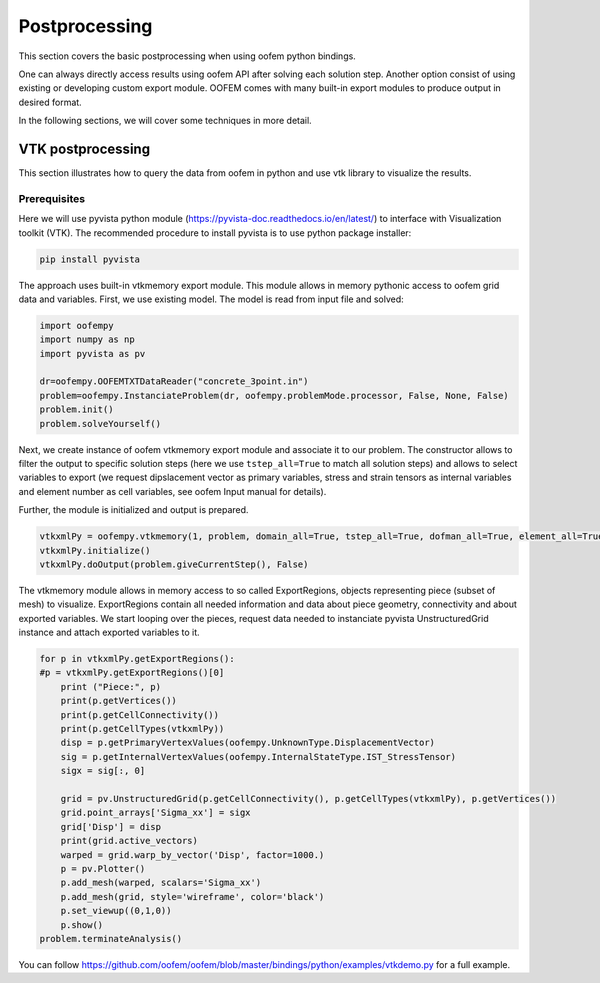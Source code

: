 
Postprocessing
##############

This section covers the basic postprocessing when using oofem python bindings.

One can always directly access results using oofem API after solving each solution step. 
Another option consist of using existing or developing custom export module. 
OOFEM comes with many built-in export modules to produce output in desired format.

In the following sections, we will cover some techniques in more detail.

VTK postprocessing
==================
This section illustrates how to query the data from oofem in python and use vtk library to visualize the results.

Prerequisites
--------------
Here we will use pyvista python module (https://pyvista-doc.readthedocs.io/en/latest/) to interface with Visualization toolkit (VTK).
The recommended procedure to install pyvista is to use python package installer:

.. code-block:: bash

    pip install pyvista
    
The approach uses built-in vtkmemory export module. This module allows in memory pythonic access to oofem grid data and variables.
First, we use existing model. The model is read from input file and solved:

.. code-block:: python3

    import oofempy
    import numpy as np
    import pyvista as pv
    
    dr=oofempy.OOFEMTXTDataReader("concrete_3point.in")
    problem=oofempy.InstanciateProblem(dr, oofempy.problemMode.processor, False, None, False)
    problem.init()
    problem.solveYourself()

Next, we create instance of oofem vtkmemory export module and associate it to our problem. 
The constructor allows to filter the output to specific solution steps 
(here we use ``tstep_all=True`` to match all solution steps) and allows to select variables to export 
(we request dipslacement vector as primary variables, stress and strain tensors as internal 
variables and element number as cell variables, see oofem Input manual for details).

Further, the module is initialized and output is prepared. 

.. code-block:: python3

    vtkxmlPy = oofempy.vtkmemory(1, problem, domain_all=True, tstep_all=True, dofman_all=True, element_all=True, vars=(1,4), primvars=(1,), cellvars = (47,), stype=1, pythonExport=1)
    vtkxmlPy.initialize()
    vtkxmlPy.doOutput(problem.giveCurrentStep(), False)

The vtkmemory module allows in memory access to so called ExportRegions, objects representing piece (subset of mesh) to visualize.
ExportRegions contain all needed information and data about piece geometry, connectivity and about exported variables.
We start looping over the pieces, request data needed to instanciate pyvista UnstructuredGrid instance and 
attach exported variables to it.

.. code-block:: python3

    for p in vtkxmlPy.getExportRegions():
    #p = vtkxmlPy.getExportRegions()[0]
        print ("Piece:", p)
        print(p.getVertices())
        print(p.getCellConnectivity())
        print(p.getCellTypes(vtkxmlPy))
        disp = p.getPrimaryVertexValues(oofempy.UnknownType.DisplacementVector)
        sig = p.getInternalVertexValues(oofempy.InternalStateType.IST_StressTensor)
        sigx = sig[:, 0]
        
        grid = pv.UnstructuredGrid(p.getCellConnectivity(), p.getCellTypes(vtkxmlPy), p.getVertices())
        grid.point_arrays['Sigma_xx'] = sigx
        grid['Disp'] = disp
        print(grid.active_vectors)
        warped = grid.warp_by_vector('Disp', factor=1000.)
        p = pv.Plotter()
        p.add_mesh(warped, scalars='Sigma_xx')
        p.add_mesh(grid, style='wireframe', color='black')
        p.set_viewup((0,1,0))
        p.show()
    problem.terminateAnalysis()

You can follow https://github.com/oofem/oofem/blob/master/bindings/python/examples/vtkdemo.py for a full example.